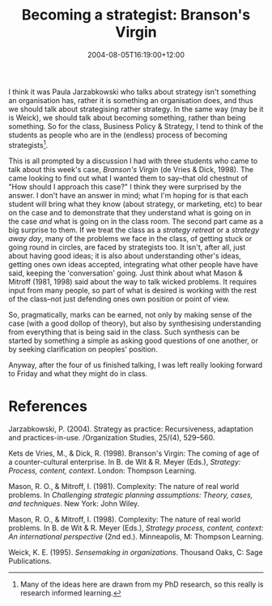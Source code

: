 #+title: Becoming a strategist: Branson's Virgin
#+slug: becoming-a-strategist-bransons-virgin
#+date: 2004-08-05T16:19:00+12:00
#+lastmod: 2004-08-05T16:19:00+12:00
#+categories[]: Teaching
#+tags[]: MGMT301 Cases
#+draft: False

I think it was Paula Jarzabkowski who talks about strategy isn't something an organisation has, rather it is something an organisation does, and thus we should talk about strategising rather strategy. In the same way (may be it is Weick), we should talk about becoming something, rather than being something. So for the class, Business Policy & Strategy, I tend to think of the students as people who are in the (endless) process of becoming strategists[fn:1].

This is all prompted by a discussion I had with three students who came to talk about this week's case, /Branson's Virgin/ (de Vries & Dick, 1998). The came looking to find out what I wanted them to say--that old chestnut of "How should I approach this case?" I think they were surprised by the answer. I don't have an answer in mind; what I'm hoping for is that each student will bring what they know (about strategy, or marketing, etc) to bear on the case and to demonstrate that they understand what is going on in the case /and/ what is going on in the class room. The second part came as a big surprise to them. If we treat the class as a /strategy retreat/ or a /strategy away day/, many of the problems we face in the class, of getting stuck or going round in circles, are faced by strategists too. It isn't, after all, just about having good ideas; it is also about understanding other's ideas, getting ones own ideas accepted, integrating what other people have have said, keeping the 'conversation' going. Just think about what Mason & Mitroff (1981, 1998) said about the way to talk wicked problems. It requires input from many people, so part of what is desired is working with the rest of the class--not just defending ones own position or point of view.

So, pragmatically, marks can be earned, not only by making sense of the case (with a good dollop of theory), but also by synthesising understanding from everything that is being said in the class. Such synthesis can be started by something a simple as asking good questions of one another, or by seeking clarification on peoples' position.

Anyway, after the four of us finished talking, I was left really looking forward to Friday and what they might do in class.

* References

Jarzabkowski, P. (2004). Strategy as practice: Recursiveness, adaptation and practices-in-use. /Organization Studies, 25/(4), 529--560.

Kets de Vries, M., & Dick, R. (1998). Branson's Virgin: The coming of age of a counter-cultural enterprise. In B. de Wit & R. Meyer (Eds.), /Strategy: Process, content, context/. London: Thompson Learning.

Mason, R. O., & Mitroff, I. (1981). Complexity: The nature of real world problems. In /Challenging strategic planning assumptions: Theory, cases, and techniques/. New York: John Wiley.

Mason, R. O., & Mitroff, I. (1998). Complexity: The nature of real world problems. In B. de Wit & R. Meyer (Eds.), /Strategy process, content, context: An international perspective/ (2nd ed.). Minneapolis, M: Thompson Learning.

Weick, K. E. (1995). /Sensemaking in organizations/. Thousand Oaks, C: Sage Publications.

[fn:1] Many of the ideas here are drawn from my PhD research, so this really is research informed learning.
